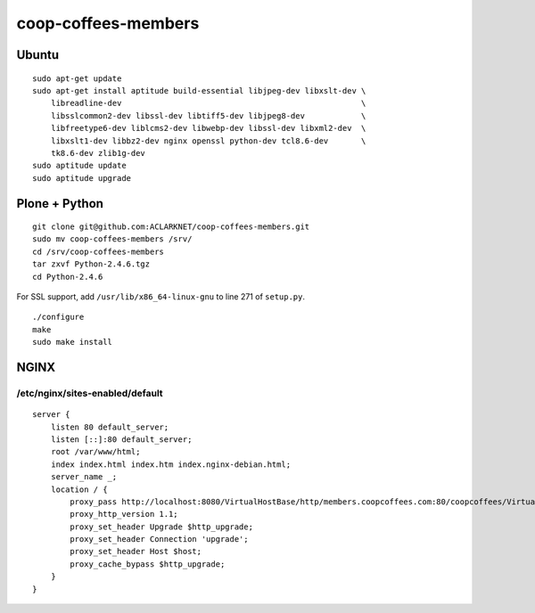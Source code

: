 coop-coffees-members
====================

Ubuntu
------

::

    sudo apt-get update
    sudo apt-get install aptitude build-essential libjpeg-dev libxslt-dev \
        libreadline-dev                                                   \
        libsslcommon2-dev libssl-dev libtiff5-dev libjpeg8-dev            \
        libfreetype6-dev liblcms2-dev libwebp-dev libssl-dev libxml2-dev  \
        libxslt1-dev libbz2-dev nginx openssl python-dev tcl8.6-dev       \
        tk8.6-dev zlib1g-dev 
    sudo aptitude update
    sudo aptitude upgrade

Plone + Python
--------------

::

    git clone git@github.com:ACLARKNET/coop-coffees-members.git
    sudo mv coop-coffees-members /srv/
    cd /srv/coop-coffees-members
    tar zxvf Python-2.4.6.tgz
    cd Python-2.4.6

For SSL support, add ``/usr/lib/x86_64-linux-gnu`` to line 271 of ``setup.py``.

::

    ./configure
    make
    sudo make install


NGINX
-----

/etc/nginx/sites-enabled/default
~~~~~~~~~~~~~~~~~~~~~~~~~~~~~~~~

::

    server {
        listen 80 default_server;
        listen [::]:80 default_server;
        root /var/www/html;
        index index.html index.htm index.nginx-debian.html;
        server_name _;
        location / {
            proxy_pass http://localhost:8080/VirtualHostBase/http/members.coopcoffees.com:80/coopcoffees/VirtualHostRoot/;
            proxy_http_version 1.1;
            proxy_set_header Upgrade $http_upgrade;
            proxy_set_header Connection 'upgrade';
            proxy_set_header Host $host;
            proxy_cache_bypass $http_upgrade;
        }
    }
